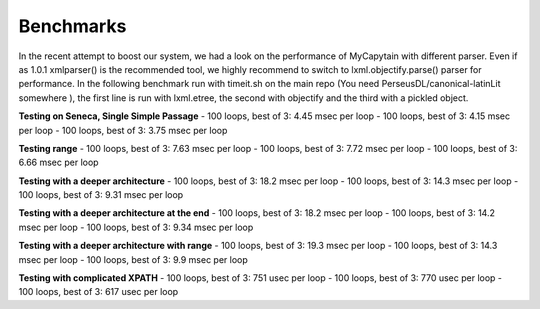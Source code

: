 Benchmarks
==========

In the recent attempt to boost our system, we had a look on the performance of MyCapytain with different parser. Even if as 1.0.1 \
xmlparser() is the recommended tool, we highly recommend to switch to lxml.objectify.parse() parser for performance. In the following benchmark \
run with timeit.sh on the main repo (You need PerseusDL/canonical-latinLit somewhere ), the first line is run with lxml.etree, the second \
with objectify and the third with a pickled object.

**Testing on Seneca, Single Simple Passage**
- 100 loops, best of 3: 4.45 msec per loop
- 100 loops, best of 3: 4.15 msec per loop
- 100 loops, best of 3: 3.75 msec per loop

**Testing range**
- 100 loops, best of 3: 7.63 msec per loop
- 100 loops, best of 3: 7.72 msec per loop
- 100 loops, best of 3: 6.66 msec per loop

**Testing with a deeper architecture**
- 100 loops, best of 3: 18.2 msec per loop
- 100 loops, best of 3: 14.3 msec per loop
- 100 loops, best of 3: 9.31 msec per loop

**Testing with a deeper architecture at the end**
- 100 loops, best of 3: 18.2 msec per loop
- 100 loops, best of 3: 14.2 msec per loop
- 100 loops, best of 3: 9.34 msec per loop

**Testing with a deeper architecture with range**
- 100 loops, best of 3: 19.3 msec per loop
- 100 loops, best of 3: 14.3 msec per loop
- 100 loops, best of 3: 9.9 msec per loop

**Testing with complicated XPATH**
- 100 loops, best of 3: 751 usec per loop
- 100 loops, best of 3: 770 usec per loop
- 100 loops, best of 3: 617 usec per loop
